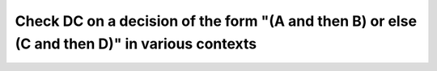 Check DC on a decision of the form "(A and then B) or else (C and then D)" in various contexts
==============================================================================================

.. qmlink:: TCIndexImporter

   *
